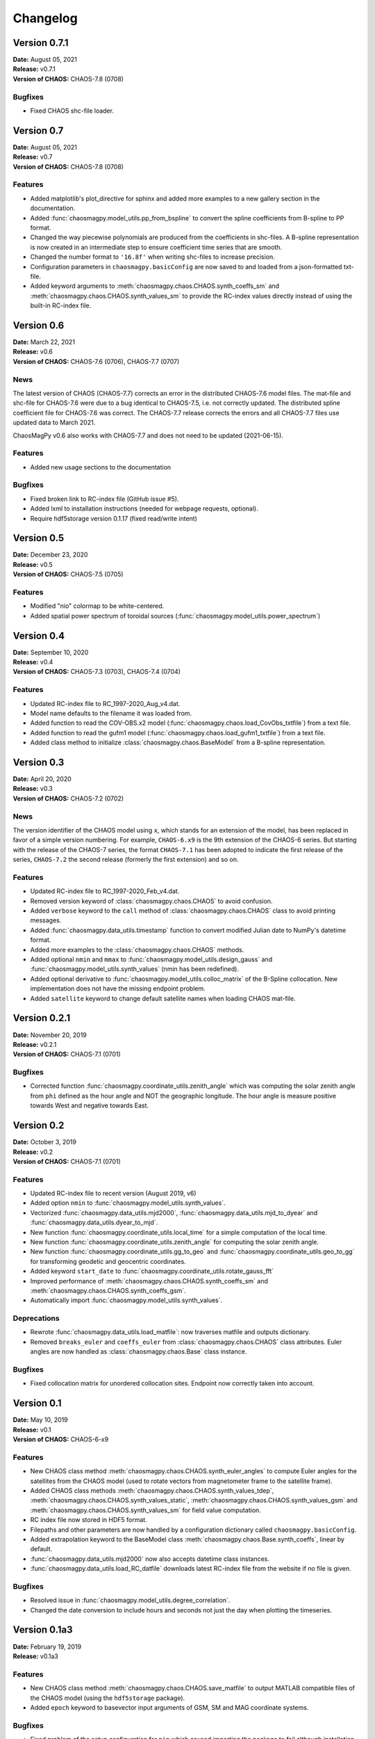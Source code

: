 Changelog
=========

Version 0.7.1
-------------
| **Date:** August 05, 2021
| **Release:** v0.7.1
| **Version of CHAOS:** CHAOS-7.8 (0708)

Bugfixes
^^^^^^^^
* Fixed CHAOS shc-file loader.

Version 0.7
-----------
| **Date:** August 05, 2021
| **Release:** v0.7
| **Version of CHAOS:** CHAOS-7.8 (0708)

Features
^^^^^^^^
* Added matplotlib's plot_directive for sphinx and added more examples to a
  new gallery section in the documentation. 
* Added :func:`chaosmagpy.model_utils.pp_from_bspline` to convert the spline
  coefficients from B-spline to PP format.
* Changed the way piecewise polynomials are produced from the coefficients in
  shc-files. A B-spline representation is now created in an intermediate step
  to ensure coefficient time series that are smooth.
* Changed the number format to ``'16.8f'`` when writing shc-files to increase
  precision.
* Configuration parameters in ``chaosmagpy.basicConfig`` are now saved to and
  loaded from a json-formatted txt-file.
* Added keyword arguments to :meth:`chaosmagpy.chaos.CHAOS.synth_coeffs_sm`
  and :meth:`chaosmagpy.chaos.CHAOS.synth_values_sm` to provide the RC-index
  values directly instead of using the built-in RC-index file.

Version 0.6
-----------
| **Date:** March 22, 2021
| **Release:** v0.6
| **Version of CHAOS:** CHAOS-7.6 (0706), CHAOS-7.7 (0707)

News
^^^^
The latest version of CHAOS (CHAOS-7.7) corrects an error in the distributed
CHAOS-7.6 model files. The mat-file and shc-file for CHAOS-7.6 were due to a
bug identical to CHAOS-7.5, i.e. not correctly updated. The distributed spline
coefficient file for CHAOS-7.6 was correct. The CHAOS-7.7 release corrects the
errors and all CHAOS-7.7 files use updated data to March 2021.

ChaosMagPy v0.6 also works with CHAOS-7.7 and does not need to be
updated (2021-06-15).

Features
^^^^^^^^
* Added new usage sections to the documentation

Bugfixes
^^^^^^^^
* Fixed broken link to RC-index file (GitHub issue #5).
* Added lxml to installation instructions
  (needed for webpage requests, optional).
* Require hdf5storage version 0.1.17 (fixed read/write intent)

Version 0.5
-----------
| **Date:** December 23, 2020
| **Release:** v0.5
| **Version of CHAOS:** CHAOS-7.5 (0705)

Features
^^^^^^^^
* Modified "nio" colormap to be white-centered.
* Added spatial power spectrum of toroidal sources
  (:func:`chaosmagpy.model_utils.power_spectrum`)

Version 0.4
-----------
| **Date:** September 10, 2020
| **Release:** v0.4
| **Version of CHAOS:** CHAOS-7.3 (0703), CHAOS-7.4 (0704)

Features
^^^^^^^^
* Updated RC-index file to RC_1997-2020_Aug_v4.dat.
* Model name defaults to the filename it was loaded from.
* Added function to read the COV-OBS.x2 model
  (:func:`chaosmagpy.chaos.load_CovObs_txtfile`) from a text file.
* Added function to read the gufm1 model
  (:func:`chaosmagpy.chaos.load_gufm1_txtfile`) from a text file.
* Added class method to initialize :class:`chaosmagpy.chaos.BaseModel` from a
  B-spline representation.

Version 0.3
-----------
| **Date:** April 20, 2020
| **Release:** v0.3
| **Version of CHAOS:** CHAOS-7.2 (0702)

News
^^^^
The version identifier of the CHAOS model using ``x``, which stands for an
extension of the model, has been replaced in favor of a simple version
numbering. For example, ``CHAOS-6.x9`` is the 9th extension of the CHAOS-6
series. But starting with the release of the CHAOS-7 series, the format
``CHAOS-7.1`` has been adopted to indicate the first release of the series,
``CHAOS-7.2`` the second release (formerly the first extension) and so on.

Features
^^^^^^^^
* Updated RC-index file to RC_1997-2020_Feb_v4.dat.
* Removed version keyword of :class:`chaosmagpy.chaos.CHAOS` to avoid
  confusion.
* Added ``verbose`` keyword to the ``call`` method of
  :class:`chaosmagpy.chaos.CHAOS` class to avoid printing messages.
* Added :func:`chaosmagpy.data_utils.timestamp` function to convert modified
  Julian date to NumPy's datetime format.
* Added more examples to the :class:`chaosmagpy.chaos.CHAOS` methods.
* Added optional ``nmin`` and ``mmax`` to
  :func:`chaosmagpy.model_utils.design_gauss` and
  :func:`chaosmagpy.model_utils.synth_values` (nmin has been redefined).
* Added optional derivative to :func:`chaosmagpy.model_utils.colloc_matrix`
  of the B-Spline collocation.
  New implementation does not have the missing endpoint problem.
* Added ``satellite`` keyword to change default satellite names when loading
  CHAOS mat-file.

Version 0.2.1
-------------
| **Date:** November 20, 2019
| **Release:** v0.2.1
| **Version of CHAOS:** CHAOS-7.1 (0701)

Bugfixes
^^^^^^^^
* Corrected function :func:`chaosmagpy.coordinate_utils.zenith_angle` which was
  computing the solar zenith angle from ``phi`` defined as the hour angle and
  NOT the geographic longitude. The hour angle is measure positive towards West
  and negative towards East.

Version 0.2
-----------
| **Date:** October 3, 2019
| **Release:** v0.2
| **Version of CHAOS:** CHAOS-7.1 (0701)

Features
^^^^^^^^
* Updated RC-index file to recent version (August 2019, v6)
* Added option ``nmin`` to :func:`chaosmagpy.model_utils.synth_values`.
* Vectorized :func:`chaosmagpy.data_utils.mjd2000`,
  :func:`chaosmagpy.data_utils.mjd_to_dyear` and
  :func:`chaosmagpy.data_utils.dyear_to_mjd`.
* New function :func:`chaosmagpy.coordinate_utils.local_time` for a simple
  computation of the local time.
* New function :func:`chaosmagpy.coordinate_utils.zenith_angle` for computing
  the solar zenith angle.
* New function :func:`chaosmagpy.coordinate_utils.gg_to_geo` and
  :func:`chaosmagpy.coordinate_utils.geo_to_gg` for transforming geodetic and
  geocentric coordinates.
* Added keyword ``start_date`` to
  :func:`chaosmagpy.coordinate_utils.rotate_gauss_fft`
* Improved performance of :meth:`chaosmagpy.chaos.CHAOS.synth_coeffs_sm` and
  :meth:`chaosmagpy.chaos.CHAOS.synth_coeffs_gsm`.
* Automatically import :func:`chaosmagpy.model_utils.synth_values`.

Deprecations
^^^^^^^^^^^^
* Rewrote :func:`chaosmagpy.data_utils.load_matfile`: now traverses matfile
  and outputs dictionary.
* Removed ``breaks_euler`` and ``coeffs_euler`` from
  :class:`chaosmagpy.chaos.CHAOS` class
  attributes. Euler angles are now handled as :class:`chaosmagpy.chaos.Base`
  class instance.

Bugfixes
^^^^^^^^
* Fixed collocation matrix for unordered collocation sites. Endpoint now
  correctly taken into account.

Version 0.1
-----------
| **Date:** May 10, 2019
| **Release:** v0.1
| **Version of CHAOS:** CHAOS-6-x9

Features
^^^^^^^^
* New CHAOS class method :meth:`chaosmagpy.chaos.CHAOS.synth_euler_angles` to
  compute Euler angles for the satellites from the CHAOS model (used to rotate
  vectors from magnetometer frame to the satellite frame).
* Added CHAOS class methods :meth:`chaosmagpy.chaos.CHAOS.synth_values_tdep`,
  :meth:`chaosmagpy.chaos.CHAOS.synth_values_static`,
  :meth:`chaosmagpy.chaos.CHAOS.synth_values_gsm` and
  :meth:`chaosmagpy.chaos.CHAOS.synth_values_sm` for field value computation.
* RC index file now stored in HDF5 format.
* Filepaths and other parameters are now handled by a configuration dictionary
  called ``chaosmagpy.basicConfig``.
* Added extrapolation keyword to the BaseModel class
  :meth:`chaosmagpy.chaos.Base.synth_coeffs`, linear by default.
* :func:`chaosmagpy.data_utils.mjd2000` now also accepts datetime class
  instances.
* :func:`chaosmagpy.data_utils.load_RC_datfile` downloads latest RC-index file
  from the website if no file is given.

Bugfixes
^^^^^^^^
* Resolved issue in :func:`chaosmagpy.model_utils.degree_correlation`.
* Changed the date conversion to include hours and seconds not just the day
  when plotting the timeseries.

Version 0.1a3
-------------
| **Date:** February 19, 2019
| **Release:** v0.1a3

Features
^^^^^^^^
* New CHAOS class method :meth:`chaosmagpy.chaos.CHAOS.save_matfile` to output
  MATLAB compatible files of the CHAOS model (using the ``hdf5storage``
  package).
* Added ``epoch`` keyword to basevector input arguments of GSM, SM and MAG
  coordinate systems.

Bugfixes
^^^^^^^^
* Fixed problem of the setup configuration for ``pip`` which caused importing
  the package to fail although installation was indicated as successful.

Version 0.1a2
-------------
| **Date:** January 26, 2019
| **Release:** v0.1a2

Features
^^^^^^^^
* :func:`chaosmagpy.data_utils.mjd_to_dyear` and
  :func:`chaosmagpy.data_utils.dyear_to_mjd` convert time with microseconds
  precision to prevent round-off errors in seconds.
* Time conversion now uses built-in ``calendar`` module to identify leap year.

Bugfixes
^^^^^^^^
* Fixed wrong package requirement that caused the installation of
  ChaosMagPy v0.1a1 to fail with ``pip``. If installation of v0.1a1 is needed,
  use ``pip install --no-deps chaosmagpy==0.1a1`` to ignore faulty
  requirements.


Version 0.1a1
-------------
| **Date:** January 5, 2019
| **Release:** v0.1a1

Features
^^^^^^^^
* Package now supports Matplotlib v3 and Cartopy v0.17.
* Loading shc-file now converts decimal year to ``mjd2000`` taking leap years
  into account by default.
* Moved ``mjd2000`` from ``coordinate_utils`` to ``data_utils``.
* Added function to compute degree correlation.
* Added functions to compute and plot the power spectrum.
* Added flexibility to the function synth_values: now supports NumPy
  broadcasting rules.
* Fixed CHAOS class method synth_coeffs_sm default source parameter: now
  defaults to ``'external'``.

Deprecations
^^^^^^^^^^^^
* Optional argument ``source`` when saving shc-file has been renamed to
  ``model``.
* ``plot_external_map`` has been renamed to ``plot_maps_external``
* ``synth_sm_field`` has been renamed to ``synth_coeffs_sm``
* ``synth_gsm_field`` has been renamed to ``synth_coeffs_gsm``
* ``plot_static_map`` has been renamed to ``plot_maps_static``
* ``synth_static_field`` has been renamed to ``synth_coeffs_static``
* ``plot_tdep_maps`` has been renamed to ``plot_maps_tdep``
* ``synth_tdep_field`` has been renamed to ``synth_coeffs_tdep``


Version 0.1a0
-------------
| **Date:** October 13, 2018
| **Release:** v0.1a0

Initial release to the users for testing.

